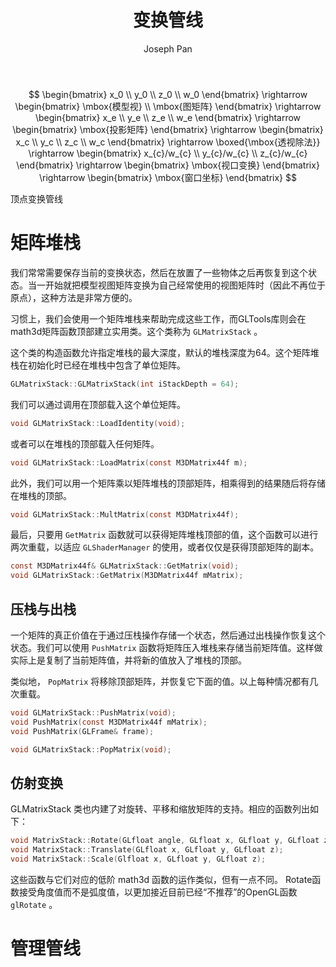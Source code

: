 #+TITLE:     变换管线
#+AUTHOR:    Joseph Pan
#+EMAIL:     cs.wzpan@gmail.com
#+OPTIONS:   H:3 num:t toc:t \n:nil @:t ::t |:t ^:nil -:nil f:t *:t <:t
#+OPTIONS:   TeX:nil LaTeX:nil skip:nil d:nil todo:t pri:nil tags:not-in-toc
#+INFOJS_OPT: view:nil toc:t ltoc:t mouse:underline buttons:0 path:http://orgmode.org/org-info.js
#+EXPORT_SELECT_TAGS: export
#+EXPORT_EXCLUDE_TAGS: noexport
#+LINK_UP:   ./opengl_index.html

#+BEGIN_HTML
<script type="text/javascript" src="./other/mathjax/MathJax.js?config=TeX-AMS_HTML"></script>
#+END_HTML
 
\[ \begin{bmatrix} x_0 \\ y_0 \\ z_0 \\ w_0 \end{bmatrix} \rightarrow \begin{bmatrix} \mbox{模型视} \\ \mbox{图矩阵} \end{bmatrix} \rightarrow \begin{bmatrix} x_e \\ y_e \\ z_e \\ w_e \end{bmatrix} \rightarrow \begin{bmatrix} \mbox{投影矩阵} \end{bmatrix} \rightarrow \begin{bmatrix} x_c \\ y_c \\ z_c \\ w_c \end{bmatrix} \rightarrow \boxed{\mbox{透视除法}} \rightarrow \begin{bmatrix} x_{c}/w_{c} \\ y_{c}/w_{c} \\ z_{c}/w_{c} \end{bmatrix} \rightarrow \begin{bmatrix} \mbox{视口变换} \end{bmatrix} \rightarrow \begin{bmatrix} \mbox{窗口坐标} \end{bmatrix} \]
#+BEGIN_CENTER
顶点变换管线
#+END_CENTER

* 矩阵堆栈

#+INDEX: GLMatrixStack
#+INDEX: LoadIdentity
#+INDEX: LoadMatrix
#+INDEX: MultMatrix
#+INDEX: GetMatrix  

  我们常常需要保存当前的变换状态，然后在放置了一些物体之后再恢复到这个状态。当一开始就把模型视图矩阵变换为自己经常使用的视图矩阵时（因此不再位于原点），这种方法是非常方便的。

  习惯上，我们会使用一个矩阵堆栈来帮助完成这些工作，而GLTools库则会在math3d矩阵函数顶部建立实用类。这个类称为 =GLMatrixStack= 。

  这个类的构造函数允许指定堆栈的最大深度，默认的堆栈深度为64。这个矩阵堆栈在初始化时已经在堆栈中包含了单位矩阵。

  #+BEGIN_SRC c
    GLMatrixStack::GLMatrixStack(int iStackDepth = 64);
  #+END_SRC

  我们可以通过调用在顶部载入这个单位矩阵。

  #+BEGIN_SRC c
    void GLMatrixStack::LoadIdentity(void);
  #+END_SRC

  或者可以在堆栈的顶部载入任何矩阵。

  #+BEGIN_SRC c
    void GLMatrixStack::LoadMatrix(const M3DMatrix44f m);
  #+END_SRC

  此外，我们可以用一个矩阵乘以矩阵堆栈的顶部矩阵，相乘得到的结果随后将存储在堆栈的顶部。

  #+BEGIN_SRC c
  void GLMatrixStack::MultMatrix(const M3DMatrix44f);
  #+END_SRC

  最后，只要用 =GetMatrix= 函数就可以获得矩阵堆栈顶部的值，这个函数可以进行两次重载，以适应 =GLShaderManager= 的使用，或者仅仅是获得顶部矩阵的副本。

  #+BEGIN_SRC c
    const M3DMatrix44f& GLMatrixStack::GetMatrix(void);
    void GLMatrixStack::GetMatrix(M3DMatrix44f mMatrix);
  #+END_SRC

** 压栈与出栈

#+INDEX: PushMatrix   
#+INDEX: PopMatrix

   一个矩阵的真正价值在于通过压栈操作存储一个状态，然后通过出栈操作恢复这个状态。我们可以使用 =PushMatrix= 函数将矩阵压入堆栈来存储当前矩阵值。这样做实际上是复制了当前矩阵值，并将新的值放入了堆栈的顶部。

   类似地， =PopMatrix= 将移除顶部矩阵，并恢复它下面的值。以上每种情况都有几次重载。

   #+BEGIN_SRC c
     void GLMatrixStack::PushMatrix(void);
     void PushMatrix(const M3DMatrix44f mMatrix);
     void PushMatrix(GLFrame& frame);
     
     void GLMatrixStack::PopMatrix(void);
   #+END_SRC

** 仿射变换

#+INDEX: Rotate
#+INDEX: Translate
#+INDEX: Scale
   
   GLMatrixStack 类也内建了对旋转、平移和缩放矩阵的支持。相应的函数列出如下：

   #+BEGIN_SRC c
     void MatrixStack::Rotate(GLfloat angle, GLfloat x, GLfloat y, GLfloat z);
     void MatrixStack::Translate(GLfloat x, GLfloat y, GLfloat z);
     void MatrixStack::Scale(Glfloat x, GLfloat y, GLfloat z);
   #+END_SRC

   这些函数与它们对应的低阶 math3d 函数的运作类似，但有一点不同。 Rotate函数接受角度值而不是弧度值，以更加接近目前已经“不推荐”的OpenGL函数 =glRotate= 。

* 管理管线


